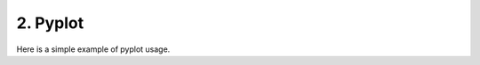 2. Pyplot
---------
Here is a simple example of pyplot usage.

.. plot::
    :include-source:

    from rontgen import Mass_attenuation_coefficient
    import numpy as np
    import astropy.units as u
    import matplotlib.pyplot as plt

    cdte_atten = Mass_attenuation_coefficient('cdte')

    print(cdte_atten.func(5 * u.keV))

    energy = u.Quantity(np.arange(1, 1000), 'keV')
    atten = cdte_atten.func(energy)

    plt.plot(energy, atten)
    plt.yscale('log')
    plt.xscale('log')
    plt.xlabel('Energy [' + str(energy.unit) + ']')
    plt.ylabel('Mass attenuation Coefficient [' + str(atten.unit) + ']')
    plt.title(cdte_atten.name)
    plt.show()
